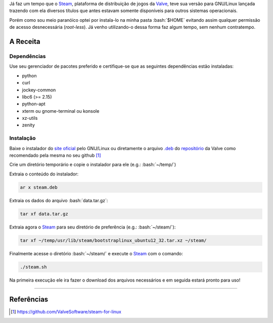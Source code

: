.. link: http://steamcommunity.com/app/221410/discussions/7/846939071149987459/#c846939071182282142
.. description: Tutorial de como instala o Steam na pasta home do seu usuário no linux, evitando assim o acesso a permissões desnecessárias
.. category: games
.. tags: linux, games, steam
.. date: 2013/06/24 00:29:46
.. title: Instalando o Steam localmente no GNU/Linux
.. slug: instalando-o-steam-localmente-no-gnulinux


.. http://docutils.sourceforge.net/docs/user/rst/quickref.html
.. http://docutils.sourceforge.net/docs/ref/rst/directives.html
.. http://rst.ninjs.org/
.. https://gist.github.com/dupuy/1855764

.. role:: bash(code)
    :language: bash

Já faz um tempo que o Steam_, plataforma de distribuição de jogos da Valve_, teve sua versão para GNU/Linux lançada trazendo com ela diversos títulos que antes estavam somente disponíveis para outros sistemas operacionais.

Porém como sou meio paranóico optei por instala-lo na minha pasta :bash:`$HOME` evitando assim qualquer permissão de acesso desnecessária (*root-less*). Já venho utilizando-o dessa forma faz algum tempo, sem nenhum contratempo.

.. TEASER_END

A Receita
=========

Dependências
------------

Use seu gerenciador de pacotes preferido e certifique-se que as seguintes dependências estão instaladas:

* python
* curl
* jockey-common
* libc6 (>= 2.15)
* python-apt
* xterm ou gnome-terminal ou konsole
* xz-utils
* zenity

Instalação
----------

Baixe o instalador do `site oficial <http://store.steampowered.com/about/>`_ pelo GNU/Linux ou diretamente o arquivo `.deb`_ do `repositório <http://media.steampowered.com/client/installer/steam.deb>`_ da Valve como recomendado pela mesma no seu github [1]_

Crie um diretório temporário e copie o instalador para ele (e.g.: :bash:`~/temp/`)

Extraia o conteúdo do instalador:

.. code:: bash

    ar x steam.deb

Extraia os dados do arquivo :bash:`data.tar.gz`:

.. code:: bash

    tar xf data.tar.gz

Extraia agora o Steam_ para seu diretório de preferência (e.g.: :bash:`~/steam/`):

.. code:: bash

    tar xf ~/temp/usr/lib/steam/bootstraplinux_ubuntu12_32.tar.xz ~/steam/

Finalmente acesse o diretório :bash:`~/steam/` e execute o Steam_ com o comando:

.. code:: bash

    ./steam.sh

Na primeira execução ele ira fazer o download dos arquivos necessários e em seguida estará pronto para uso!

----

Referências
===========

.. [1] https://github.com/ValveSoftware/steam-for-linux

.. _Steam: http://store.steampowered.com/
.. _Valve: http://www.valvesoftware.com/
.. _.deb: http://en.wikipedia.org/wiki/Deb_(file_format)